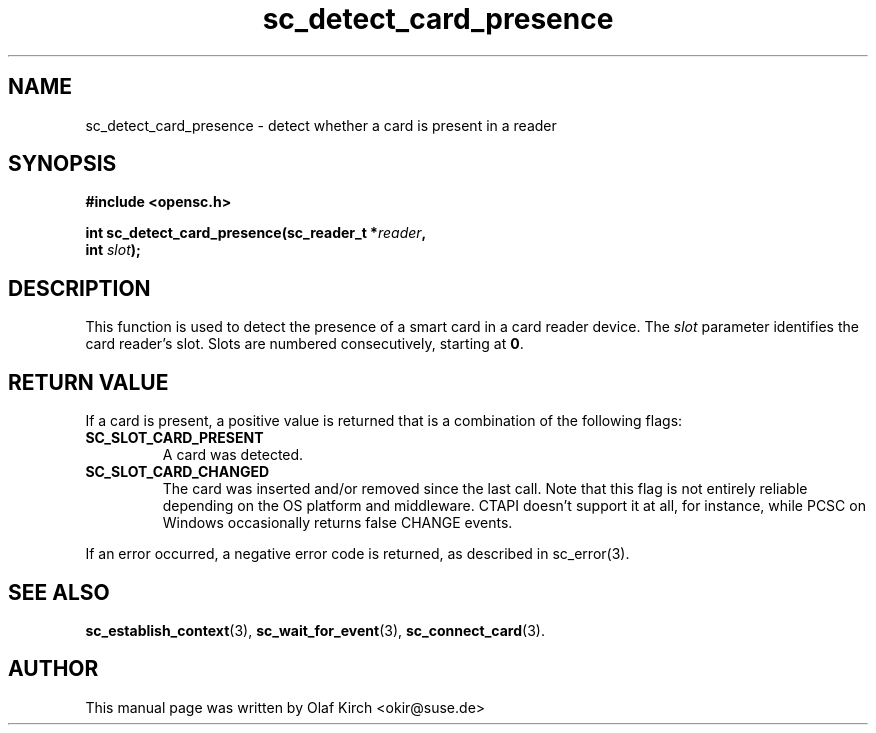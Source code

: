 .TH sc_detect_card_presence 3 "April 2003" "OpenSC Programmer's Manual
.SH NAME
sc_detect_card_presence \- detect whether a card is present in a reader
.SH SYNOPSIS
.nf
.B #include <opensc.h>
.sp
.BI "int sc_detect_card_presence(sc_reader_t *" reader ",
.BI "                            int " slot ");
.fi
.SH DESCRIPTION
This function is used to detect the presence of a smart card in
a card reader device. The \fIslot\fP parameter identifies the
card reader's slot. Slots are numbered consecutively, starting at
\fB0\fP.
.SH RETURN VALUE
If a card is present, a positive value is returned that is a combination
of the following flags:
.TP
.B SC_SLOT_CARD_PRESENT
A card was detected.
.TP
.B SC_SLOT_CARD_CHANGED
The card was inserted and/or removed since the last call. Note that
this flag is not entirely reliable depending on the OS platform and
middleware. CTAPI doesn't support it at all, for instance, while PCSC
on Windows occasionally returns false CHANGE events.
.PP
If an error occurred, a negative error code is returned, as described
in \fbsc_error\fP(3).
.SH SEE ALSO
.BR sc_establish_context (3),
.BR sc_wait_for_event (3),
.BR sc_connect_card (3).
.SH AUTHOR
This manual page was written by Olaf Kirch <okir@suse.de>
